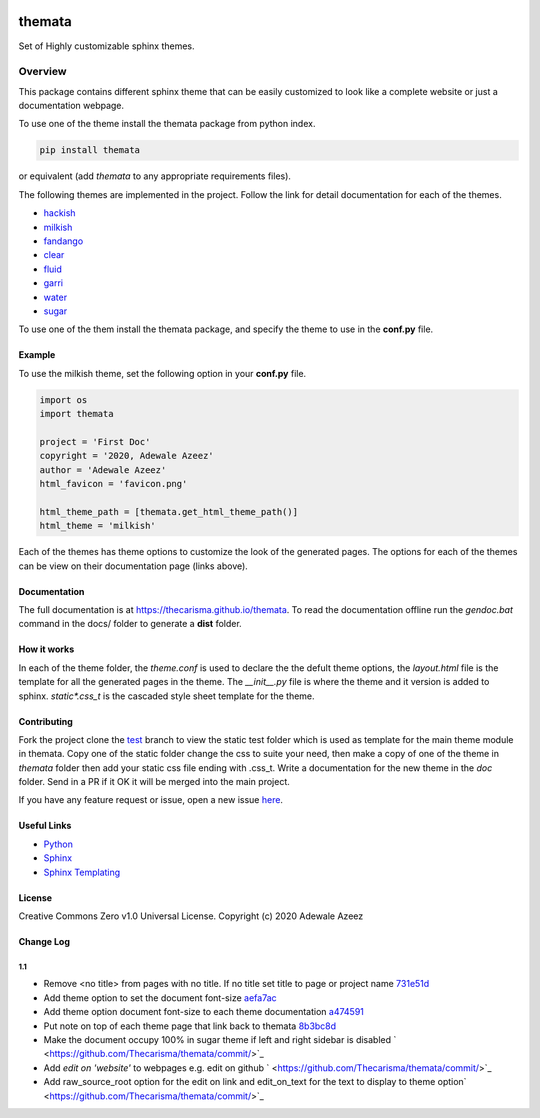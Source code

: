 
.. image:: https://github.com/Thecarisma/themata/raw/master/docs/images/themata.small.png
    :alt: Thecarisma.themata
    :width: 90
    :height: 140

themata
########

.. class:: center

    Set of Highly customizable sphinx themes.

Overview
========

This package contains different sphinx theme that can be easily customized to look like 
a complete website or just a documentation webpage.


To use one of the theme install the themata package from python index.

.. code:: bash

    pip install themata

or equivalent (add `themata` to any appropriate requirements files).

The following themes are implemented in the project. Follow the link for detail documentation for
each of the themes.

- `hackish <https://thecarisma.github.io/themata/hackish>`_
- `milkish <https://thecarisma.github.io/themata/milkish>`_
- `fandango <https://thecarisma.github.io/themata/fandango>`_
- `clear <https://thecarisma.github.io/themata/clear>`_
- `fluid <https://thecarisma.github.io/themata/fluid>`_
- `garri <https://thecarisma.github.io/themata/garri>`_
- `water <https://thecarisma.github.io/themata/water>`_
- `sugar <https://thecarisma.github.io/themata/sugar>`_

To use one of the them install the themata package, and specify the theme to use in the **conf.py** 
file. 

Example
---------

To use the milkish theme, set the following option in your **conf.py** file.

.. code:: python

    import os
    import themata

    project = 'First Doc'
    copyright = '2020, Adewale Azeez'
    author = 'Adewale Azeez'
    html_favicon = 'favicon.png'

    html_theme_path = [themata.get_html_theme_path()]
    html_theme = 'milkish'

Each of the themes has theme options to customize the look of the generated pages. The options for 
each of the themes can be view on their documentation page (links above). 

Documentation
-------------

The full documentation is at `https://thecarisma.github.io/themata <https://thecarisma.github.io/themata>`_.
To read the documentation offline run the `gendoc.bat` command in the docs/ folder to generate a 
**dist** folder.

How it works
-------------

In each of the theme folder, the `theme.conf` is used to declare the the defult theme options, the 
`layout.html` file is the template for all the generated pages in the theme. The `__init__.py` 
file is where the theme and it version is added to sphinx. `static\*.css_t` is the cascaded style 
sheet template for the theme.

Contributing
-------------

Fork the project clone the `test <https://github.com/Thecarisma/themata/tree/test>`_ branch 
to view the static test folder which is used as template for the main theme module in 
themata. Copy one of the static folder change the css to suite your need, then make a copy of one 
of the theme in *themata* folder then add your static css file ending with .css_t. Write a 
documentation for the new theme in the *doc* folder. Send in a PR if it OK it will be merged 
into the main project. 

If you have any feature request or issue, open a new issue `here <https://github.com/Thecarisma/themata/issues/new/choose>`_.

Useful Links
-------------

* `Python <https://www.python.org/>`_
* `Sphinx <https://www.sphinx-doc.org/en/master/index.html>`_
* `Sphinx Templating <https://www.sphinx-doc.org/en/master/templating.html>`_

License
--------

Creative Commons Zero v1.0 Universal License. Copyright (c) 2020 Adewale Azeez

Change Log 
-----------

1.1
'''''''''

- Remove <no title> from pages with no title. If no title set title to page or project name `731e51d <https://github.com/Thecarisma/themata/commit/731e51dc3999f3fd00594837268e9e98aae27924>`_
- Add theme option to set the document font-size `aefa7ac <https://github.com/Thecarisma/themata/commit/aefa7acbe45d7269773e6bc6c2145a44808a25b2>`_
- Add theme option document font-size to each theme documentation `a474591 <https://github.com/Thecarisma/themata/commit/a4745913506918aaf2eb4bda4ffa7ed12cd62f44>`_
- Put note on top of each theme page that link back to themata `8b3bc8d <https://github.com/Thecarisma/themata/commit/8b3bc8d4ab5f95a05e7566463da6ef4c1d13852d>`_
- Make the document occupy 100% in sugar theme if left and right sidebar is disabled ` <https://github.com/Thecarisma/themata/commit/>`_
- Add `edit on 'website'` to webpages e.g. edit on github ` <https://github.com/Thecarisma/themata/commit/>`_
- Add raw_source_root option for the edit on link and edit_on_text for the text to display to theme option` <https://github.com/Thecarisma/themata/commit/>`_